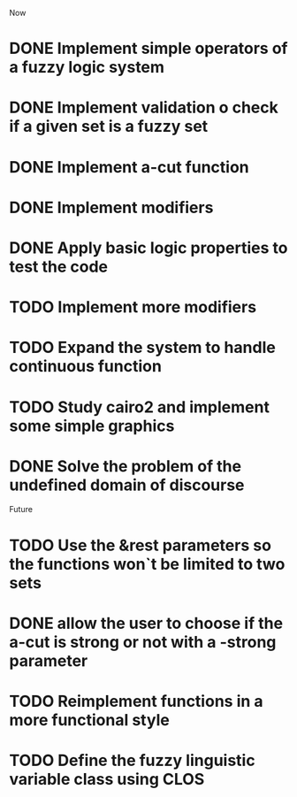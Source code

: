 
Now
* DONE Implement simple operators of a fuzzy logic system
* DONE Implement validation o check if a given set is a fuzzy set
* DONE Implement a-cut function
* DONE Implement modifiers
* DONE Apply basic logic properties to test the code
* TODO Implement more modifiers
* TODO Expand the system to handle continuous function
* TODO Study cairo2 and implement some simple graphics 
* DONE Solve the problem of the undefined domain of discourse



Future
* TODO Use the &rest parameters so the functions won`t be limited to two sets
* DONE allow the user to choose if the a-cut is strong or not with a -strong parameter
* TODO Reimplement functions in a more functional style 
* TODO  Define the fuzzy linguistic variable class using CLOS
